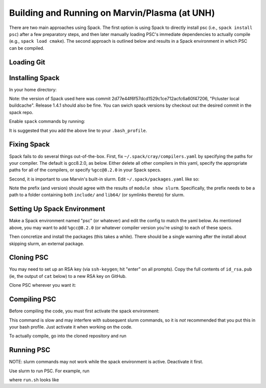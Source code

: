 
Building and Running on Marvin/Plasma (at UNH)
**********************************************

There are two main approaches using Spack. The first option is using Spack to directly install psc (i.e., ``spack install psc``) after a few preparatory steps, and then later manually loading PSC's immediate dependencies to actually compile (e.g., ``spack load cmake``). The second approach is outlined below and results in a Spack environment in which PSC can be compiled.

Loading Git
===========

.. code-block:: bash
   $ module load git-gcc8

Installing Spack
================

In your home directory:

.. code-block:: bash
   $ git clone https://github.com/spack/spack.git

Note: the version of Spack used here was commit 2d77e44f6f57dcd1529c1ce712acfc6a60f47206, "Pcluster local buildcache". Release 1.4.1 should also be fine. You can swich spack versions by checkout out the desired commit in the spack repo.

Enable ``spack`` commands by running:

.. code-block:: bash
   $ . ~/spack/share/spack/setup-env.sh

It is suggested that you add the above line to your ``.bash_profile``.

Fixing Spack
============

Spack fails to do several things out-of-the-box. First, fix ``~/.spack/cray/compilers.yaml`` by specifying the paths for your compiler. The default is gcc8.2.0, as below. Either delete all other compilers in this yaml, specify the appropriate paths for all of the compilers, or specify ``%gcc@8.2.0`` in your Spack specs.

.. code-block:: yaml
   # file: ~/.spack/cray/compilers.yaml
   - compiler:
      spec: gcc@=8.2.0
      paths:
         cc: /cm/shared/apps/gcc8/8.2.0/bin/gcc
         cxx: /cm/shared/apps/gcc8/8.2.0/bin/g++
         f77: /cm/shared/apps/gcc8/8.2.0/bin/gfortran
         fc: /cm/shared/apps/gcc8/8.2.0/bin/gfortran
      flags: {}
      operating_system: rhel7
      target: any
      modules:
         - PrgEnv-gnu
         - gcc/8.2.0
      environment: {}
      extra_rpaths: []

Second, it is important to use Marvin's built-in slurm. Edit ``~/.spack/packages.yaml`` like so:

.. code-block:: yaml
   # file: ~/.spack/packages.yaml
   packages:
     slurm:
       externals:
         - spec: slurm@18.08.9
           prefix: /cm/shared/apps/slurm/18.08.9

Note the prefix (and version) should agree with the results of ``module show slurm``. Specifically, the prefix needs to be a path to a folder containing both ``include/`` and ``lib64/`` (or symlinks thereto) for slurm.

Setting Up Spack Environment
============================

Make a Spack environment named "psc" (or whatever) and edit the config to match the yaml below. As mentioned above, you may want to add ``%gcc@8.2.0`` (or whatever compiler version you're using) to each of these specs.

.. code-block:: bash
   $ spack env create psc
   $ spack -e psc config edit

.. code-block:: yaml
   # file: ~/spack/var/spack/environments/psc/spack.yaml
   spack:
      specs:
         - "cmake@3.17.0:"
         - gtensor
         - hdf5+hl
         - "adios2@2.4.0:2.8.3"
         - "googletest@1.10.0:"
         - "openmpi+pmi schedulers=slurm"
   view: true
   concretizer:
      unify: true

Then concretize and install the packages (this takes a while). There should be a single warning after the install about skipping slurm, an external package.

.. code-block:: bash
   $ spack -e psc concretize
   $ spack -e psc install

Cloning PSC
===========

You may need to set up an RSA key (via ``ssh-keygen``; hit "enter" on all prompts). Copy the full contents of ``id_rsa.pub`` (ie, the output of ``cat`` below) to a new RSA key on GitHub.

.. code-block:: bash
   $ ssh-keygen
   $ cat ~/.ssh/id_rsa.pub

Clone PSC wherever you want it:

.. code-block:: bash
   $ git clone git@github.com:psc-code/psc.git

Compiling PSC
=============

Before compiling the code, you must first activate the spack environment:

.. code-block:: bash
   $ spack env activate psc

This command is slow and may interfere with subsequent slurm commands, so it is *not* recommended that you put this in your bash profile. Just activate it when working on the code.

To actually compile, go into the cloned repository and run

.. code-block:: bash
   $ cmake -B build
   $ cd build
   $ make

Running PSC
===========

NOTE: slurm commands may not work while the spack environment is active. Deactivate it first.

Use slurm to run PSC. For example, run 

.. code-block:: bash
   $ sbatch run.sh

where ``run.sh`` looks like

.. code-block:: bash
   #!/bin/bash
   #SBATCH --nodes=4
   #SBATCH --ntasks-per-node=64
   #SBATCH --cpus-per-task=1
   #SBATCH --time=24:00:00

   cp path/to/psc/bits/adios2cfg.xml adios2cfg.xml
   srun path/to/psc/build/src/executable